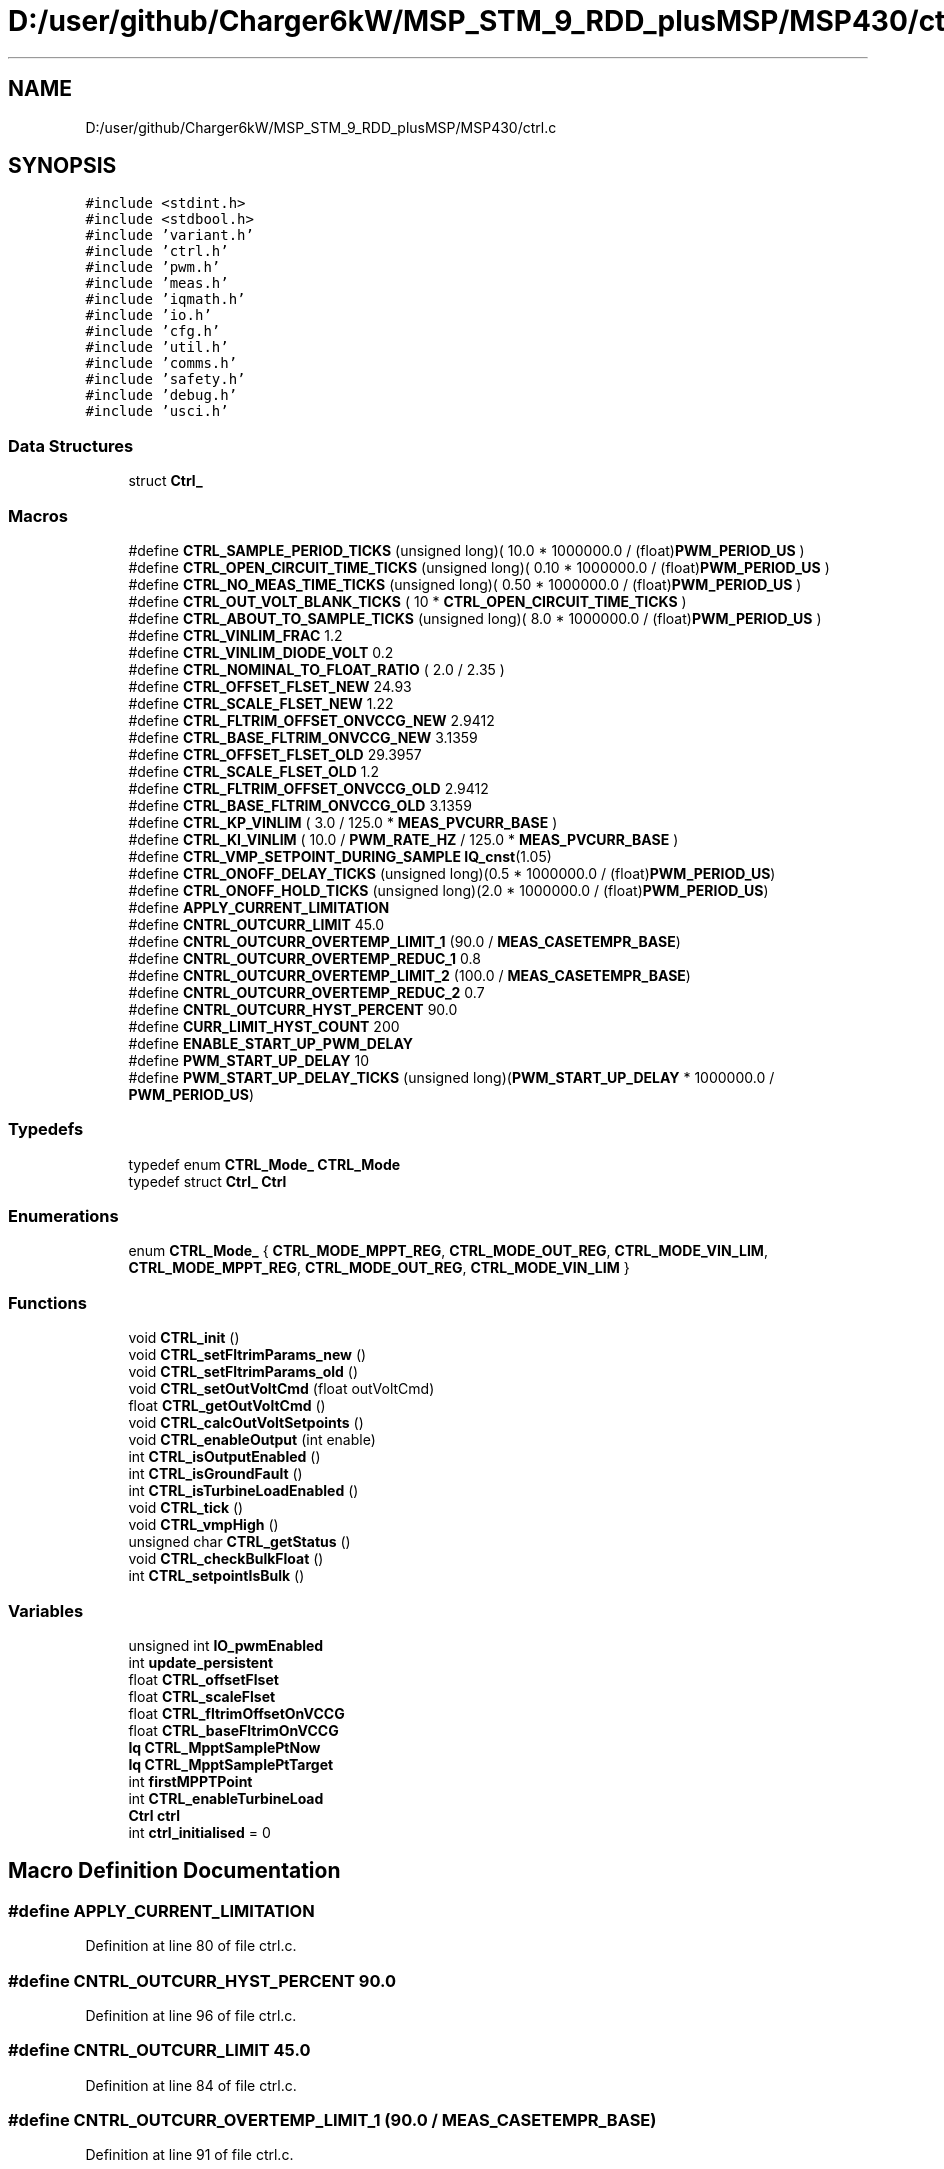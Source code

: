 .TH "D:/user/github/Charger6kW/MSP_STM_9_RDD_plusMSP/MSP430/ctrl.c" 3 "Sat Nov 28 2020" "Version 9" "Charger6kW" \" -*- nroff -*-
.ad l
.nh
.SH NAME
D:/user/github/Charger6kW/MSP_STM_9_RDD_plusMSP/MSP430/ctrl.c
.SH SYNOPSIS
.br
.PP
\fC#include <stdint\&.h>\fP
.br
\fC#include <stdbool\&.h>\fP
.br
\fC#include 'variant\&.h'\fP
.br
\fC#include 'ctrl\&.h'\fP
.br
\fC#include 'pwm\&.h'\fP
.br
\fC#include 'meas\&.h'\fP
.br
\fC#include 'iqmath\&.h'\fP
.br
\fC#include 'io\&.h'\fP
.br
\fC#include 'cfg\&.h'\fP
.br
\fC#include 'util\&.h'\fP
.br
\fC#include 'comms\&.h'\fP
.br
\fC#include 'safety\&.h'\fP
.br
\fC#include 'debug\&.h'\fP
.br
\fC#include 'usci\&.h'\fP
.br

.SS "Data Structures"

.in +1c
.ti -1c
.RI "struct \fBCtrl_\fP"
.br
.in -1c
.SS "Macros"

.in +1c
.ti -1c
.RI "#define \fBCTRL_SAMPLE_PERIOD_TICKS\fP   (unsigned long)( 10\&.0 * 1000000\&.0 / (float)\fBPWM_PERIOD_US\fP )"
.br
.ti -1c
.RI "#define \fBCTRL_OPEN_CIRCUIT_TIME_TICKS\fP   (unsigned long)( 0\&.10 * 1000000\&.0 / (float)\fBPWM_PERIOD_US\fP )"
.br
.ti -1c
.RI "#define \fBCTRL_NO_MEAS_TIME_TICKS\fP   (unsigned long)( 0\&.50 * 1000000\&.0 / (float)\fBPWM_PERIOD_US\fP )"
.br
.ti -1c
.RI "#define \fBCTRL_OUT_VOLT_BLANK_TICKS\fP   ( 10 * \fBCTRL_OPEN_CIRCUIT_TIME_TICKS\fP )"
.br
.ti -1c
.RI "#define \fBCTRL_ABOUT_TO_SAMPLE_TICKS\fP   (unsigned long)( 8\&.0 * 1000000\&.0 / (float)\fBPWM_PERIOD_US\fP )"
.br
.ti -1c
.RI "#define \fBCTRL_VINLIM_FRAC\fP   1\&.2"
.br
.ti -1c
.RI "#define \fBCTRL_VINLIM_DIODE_VOLT\fP   0\&.2"
.br
.ti -1c
.RI "#define \fBCTRL_NOMINAL_TO_FLOAT_RATIO\fP   ( 2\&.0 / 2\&.35 )"
.br
.ti -1c
.RI "#define \fBCTRL_OFFSET_FLSET_NEW\fP   24\&.93"
.br
.ti -1c
.RI "#define \fBCTRL_SCALE_FLSET_NEW\fP   1\&.22"
.br
.ti -1c
.RI "#define \fBCTRL_FLTRIM_OFFSET_ONVCCG_NEW\fP   2\&.9412"
.br
.ti -1c
.RI "#define \fBCTRL_BASE_FLTRIM_ONVCCG_NEW\fP   3\&.1359"
.br
.ti -1c
.RI "#define \fBCTRL_OFFSET_FLSET_OLD\fP   29\&.3957"
.br
.ti -1c
.RI "#define \fBCTRL_SCALE_FLSET_OLD\fP   1\&.2"
.br
.ti -1c
.RI "#define \fBCTRL_FLTRIM_OFFSET_ONVCCG_OLD\fP   2\&.9412"
.br
.ti -1c
.RI "#define \fBCTRL_BASE_FLTRIM_ONVCCG_OLD\fP   3\&.1359"
.br
.ti -1c
.RI "#define \fBCTRL_KP_VINLIM\fP   ( 3\&.0 / 125\&.0 * \fBMEAS_PVCURR_BASE\fP )"
.br
.ti -1c
.RI "#define \fBCTRL_KI_VINLIM\fP   ( 10\&.0 / \fBPWM_RATE_HZ\fP / 125\&.0 * \fBMEAS_PVCURR_BASE\fP )"
.br
.ti -1c
.RI "#define \fBCTRL_VMP_SETPOINT_DURING_SAMPLE\fP   \fBIQ_cnst\fP(1\&.05)"
.br
.ti -1c
.RI "#define \fBCTRL_ONOFF_DELAY_TICKS\fP   (unsigned long)(0\&.5 * 1000000\&.0 / (float)\fBPWM_PERIOD_US\fP)"
.br
.ti -1c
.RI "#define \fBCTRL_ONOFF_HOLD_TICKS\fP   (unsigned long)(2\&.0 * 1000000\&.0 / (float)\fBPWM_PERIOD_US\fP)"
.br
.ti -1c
.RI "#define \fBAPPLY_CURRENT_LIMITATION\fP"
.br
.ti -1c
.RI "#define \fBCNTRL_OUTCURR_LIMIT\fP   45\&.0"
.br
.ti -1c
.RI "#define \fBCNTRL_OUTCURR_OVERTEMP_LIMIT_1\fP   (90\&.0 / \fBMEAS_CASETEMPR_BASE\fP)"
.br
.ti -1c
.RI "#define \fBCNTRL_OUTCURR_OVERTEMP_REDUC_1\fP   0\&.8"
.br
.ti -1c
.RI "#define \fBCNTRL_OUTCURR_OVERTEMP_LIMIT_2\fP   (100\&.0 / \fBMEAS_CASETEMPR_BASE\fP)"
.br
.ti -1c
.RI "#define \fBCNTRL_OUTCURR_OVERTEMP_REDUC_2\fP   0\&.7"
.br
.ti -1c
.RI "#define \fBCNTRL_OUTCURR_HYST_PERCENT\fP   90\&.0"
.br
.ti -1c
.RI "#define \fBCURR_LIMIT_HYST_COUNT\fP   200"
.br
.ti -1c
.RI "#define \fBENABLE_START_UP_PWM_DELAY\fP"
.br
.ti -1c
.RI "#define \fBPWM_START_UP_DELAY\fP   10"
.br
.ti -1c
.RI "#define \fBPWM_START_UP_DELAY_TICKS\fP   (unsigned long)(\fBPWM_START_UP_DELAY\fP * 1000000\&.0 / \fBPWM_PERIOD_US\fP)"
.br
.in -1c
.SS "Typedefs"

.in +1c
.ti -1c
.RI "typedef enum \fBCTRL_Mode_\fP \fBCTRL_Mode\fP"
.br
.ti -1c
.RI "typedef struct \fBCtrl_\fP \fBCtrl\fP"
.br
.in -1c
.SS "Enumerations"

.in +1c
.ti -1c
.RI "enum \fBCTRL_Mode_\fP { \fBCTRL_MODE_MPPT_REG\fP, \fBCTRL_MODE_OUT_REG\fP, \fBCTRL_MODE_VIN_LIM\fP, \fBCTRL_MODE_MPPT_REG\fP, \fBCTRL_MODE_OUT_REG\fP, \fBCTRL_MODE_VIN_LIM\fP }"
.br
.in -1c
.SS "Functions"

.in +1c
.ti -1c
.RI "void \fBCTRL_init\fP ()"
.br
.ti -1c
.RI "void \fBCTRL_setFltrimParams_new\fP ()"
.br
.ti -1c
.RI "void \fBCTRL_setFltrimParams_old\fP ()"
.br
.ti -1c
.RI "void \fBCTRL_setOutVoltCmd\fP (float outVoltCmd)"
.br
.ti -1c
.RI "float \fBCTRL_getOutVoltCmd\fP ()"
.br
.ti -1c
.RI "void \fBCTRL_calcOutVoltSetpoints\fP ()"
.br
.ti -1c
.RI "void \fBCTRL_enableOutput\fP (int enable)"
.br
.ti -1c
.RI "int \fBCTRL_isOutputEnabled\fP ()"
.br
.ti -1c
.RI "int \fBCTRL_isGroundFault\fP ()"
.br
.ti -1c
.RI "int \fBCTRL_isTurbineLoadEnabled\fP ()"
.br
.ti -1c
.RI "void \fBCTRL_tick\fP ()"
.br
.ti -1c
.RI "void \fBCTRL_vmpHigh\fP ()"
.br
.ti -1c
.RI "unsigned char \fBCTRL_getStatus\fP ()"
.br
.ti -1c
.RI "void \fBCTRL_checkBulkFloat\fP ()"
.br
.ti -1c
.RI "int \fBCTRL_setpointIsBulk\fP ()"
.br
.in -1c
.SS "Variables"

.in +1c
.ti -1c
.RI "unsigned int \fBIO_pwmEnabled\fP"
.br
.ti -1c
.RI "int \fBupdate_persistent\fP"
.br
.ti -1c
.RI "float \fBCTRL_offsetFlset\fP"
.br
.ti -1c
.RI "float \fBCTRL_scaleFlset\fP"
.br
.ti -1c
.RI "float \fBCTRL_fltrimOffsetOnVCCG\fP"
.br
.ti -1c
.RI "float \fBCTRL_baseFltrimOnVCCG\fP"
.br
.ti -1c
.RI "\fBIq\fP \fBCTRL_MpptSamplePtNow\fP"
.br
.ti -1c
.RI "\fBIq\fP \fBCTRL_MpptSamplePtTarget\fP"
.br
.ti -1c
.RI "int \fBfirstMPPTPoint\fP"
.br
.ti -1c
.RI "int \fBCTRL_enableTurbineLoad\fP"
.br
.ti -1c
.RI "\fBCtrl\fP \fBctrl\fP"
.br
.ti -1c
.RI "int \fBctrl_initialised\fP = 0"
.br
.in -1c
.SH "Macro Definition Documentation"
.PP 
.SS "#define APPLY_CURRENT_LIMITATION"

.PP
Definition at line 80 of file ctrl\&.c\&.
.SS "#define CNTRL_OUTCURR_HYST_PERCENT   90\&.0"

.PP
Definition at line 96 of file ctrl\&.c\&.
.SS "#define CNTRL_OUTCURR_LIMIT   45\&.0"

.PP
Definition at line 84 of file ctrl\&.c\&.
.SS "#define CNTRL_OUTCURR_OVERTEMP_LIMIT_1   (90\&.0 / \fBMEAS_CASETEMPR_BASE\fP)"

.PP
Definition at line 91 of file ctrl\&.c\&.
.SS "#define CNTRL_OUTCURR_OVERTEMP_LIMIT_2   (100\&.0 / \fBMEAS_CASETEMPR_BASE\fP)"

.PP
Definition at line 93 of file ctrl\&.c\&.
.SS "#define CNTRL_OUTCURR_OVERTEMP_REDUC_1   0\&.8"

.PP
Definition at line 92 of file ctrl\&.c\&.
.SS "#define CNTRL_OUTCURR_OVERTEMP_REDUC_2   0\&.7"

.PP
Definition at line 94 of file ctrl\&.c\&.
.SS "#define CTRL_ABOUT_TO_SAMPLE_TICKS   (unsigned long)( 8\&.0 * 1000000\&.0 / (float)\fBPWM_PERIOD_US\fP )"

.PP
Definition at line 38 of file ctrl\&.c\&.
.SS "#define CTRL_BASE_FLTRIM_ONVCCG_NEW   3\&.1359"

.PP
Definition at line 47 of file ctrl\&.c\&.
.SS "#define CTRL_BASE_FLTRIM_ONVCCG_OLD   3\&.1359"

.PP
Definition at line 52 of file ctrl\&.c\&.
.SS "#define CTRL_FLTRIM_OFFSET_ONVCCG_NEW   2\&.9412"

.PP
Definition at line 46 of file ctrl\&.c\&.
.SS "#define CTRL_FLTRIM_OFFSET_ONVCCG_OLD   2\&.9412"

.PP
Definition at line 51 of file ctrl\&.c\&.
.SS "#define CTRL_KI_VINLIM   ( 10\&.0 / \fBPWM_RATE_HZ\fP / 125\&.0 * \fBMEAS_PVCURR_BASE\fP )"

.PP
Definition at line 55 of file ctrl\&.c\&.
.SS "#define CTRL_KP_VINLIM   ( 3\&.0 / 125\&.0 * \fBMEAS_PVCURR_BASE\fP )"

.PP
Definition at line 54 of file ctrl\&.c\&.
.SS "#define CTRL_NO_MEAS_TIME_TICKS   (unsigned long)( 0\&.50 * 1000000\&.0 / (float)\fBPWM_PERIOD_US\fP )"

.PP
Definition at line 36 of file ctrl\&.c\&.
.SS "#define CTRL_NOMINAL_TO_FLOAT_RATIO   ( 2\&.0 / 2\&.35 )"

.PP
Definition at line 43 of file ctrl\&.c\&.
.SS "#define CTRL_OFFSET_FLSET_NEW   24\&.93"

.PP
Definition at line 44 of file ctrl\&.c\&.
.SS "#define CTRL_OFFSET_FLSET_OLD   29\&.3957"

.PP
Definition at line 49 of file ctrl\&.c\&.
.SS "#define CTRL_ONOFF_DELAY_TICKS   (unsigned long)(0\&.5 * 1000000\&.0 / (float)\fBPWM_PERIOD_US\fP)"

.PP
Definition at line 60 of file ctrl\&.c\&.
.SS "#define CTRL_ONOFF_HOLD_TICKS   (unsigned long)(2\&.0 * 1000000\&.0 / (float)\fBPWM_PERIOD_US\fP)"

.PP
Definition at line 62 of file ctrl\&.c\&.
.SS "#define CTRL_OPEN_CIRCUIT_TIME_TICKS   (unsigned long)( 0\&.10 * 1000000\&.0 / (float)\fBPWM_PERIOD_US\fP )"

.PP
Definition at line 35 of file ctrl\&.c\&.
.SS "#define CTRL_OUT_VOLT_BLANK_TICKS   ( 10 * \fBCTRL_OPEN_CIRCUIT_TIME_TICKS\fP )"

.PP
Definition at line 37 of file ctrl\&.c\&.
.SS "#define CTRL_SAMPLE_PERIOD_TICKS   (unsigned long)( 10\&.0 * 1000000\&.0 / (float)\fBPWM_PERIOD_US\fP )"

.PP
Definition at line 34 of file ctrl\&.c\&.
.SS "#define CTRL_SCALE_FLSET_NEW   1\&.22"

.PP
Definition at line 45 of file ctrl\&.c\&.
.SS "#define CTRL_SCALE_FLSET_OLD   1\&.2"

.PP
Definition at line 50 of file ctrl\&.c\&.
.SS "#define CTRL_VINLIM_DIODE_VOLT   0\&.2"

.PP
Definition at line 41 of file ctrl\&.c\&.
.SS "#define CTRL_VINLIM_FRAC   1\&.2"

.PP
Definition at line 40 of file ctrl\&.c\&.
.SS "#define CTRL_VMP_SETPOINT_DURING_SAMPLE   \fBIQ_cnst\fP(1\&.05)"

.PP
Definition at line 57 of file ctrl\&.c\&.
.SS "#define CURR_LIMIT_HYST_COUNT   200"

.PP
Definition at line 97 of file ctrl\&.c\&.
.SS "#define ENABLE_START_UP_PWM_DELAY"

.PP
Definition at line 110 of file ctrl\&.c\&.
.SS "#define PWM_START_UP_DELAY   10"

.PP
Definition at line 111 of file ctrl\&.c\&.
.SS "#define PWM_START_UP_DELAY_TICKS   (unsigned long)(\fBPWM_START_UP_DELAY\fP * 1000000\&.0 / \fBPWM_PERIOD_US\fP)"

.PP
Definition at line 112 of file ctrl\&.c\&.
.SH "Typedef Documentation"
.PP 
.SS "typedef struct \fBCtrl_\fP \fBCtrl\fP"

.SS "typedef enum \fBCTRL_Mode_\fP \fBCTRL_Mode\fP"

.SH "Enumeration Type Documentation"
.PP 
.SS "enum \fBCTRL_Mode_\fP"

.PP
\fBEnumerator\fP
.in +1c
.TP
\fB\fICTRL_MODE_MPPT_REG \fP\fP
.TP
\fB\fICTRL_MODE_OUT_REG \fP\fP
.TP
\fB\fICTRL_MODE_VIN_LIM \fP\fP
.TP
\fB\fICTRL_MODE_MPPT_REG \fP\fP
.TP
\fB\fICTRL_MODE_OUT_REG \fP\fP
.TP
\fB\fICTRL_MODE_VIN_LIM \fP\fP
.PP
Definition at line 122 of file ctrl\&.c\&.
.SH "Function Documentation"
.PP 
.SS "void CTRL_calcOutVoltSetpoints ()"

.PP
Definition at line 277 of file ctrl\&.c\&.
.SS "void CTRL_checkBulkFloat ()"

.PP
Definition at line 850 of file ctrl\&.c\&.
.SS "void CTRL_enableOutput (int enable)"

.PP
Definition at line 369 of file ctrl\&.c\&.
.SS "float CTRL_getOutVoltCmd ()"

.PP
Definition at line 271 of file ctrl\&.c\&.
.SS "unsigned char CTRL_getStatus ()"

.PP
Definition at line 842 of file ctrl\&.c\&.
.SS "void CTRL_init ()"

.PP
Definition at line 167 of file ctrl\&.c\&.
.SS "int CTRL_isGroundFault ()"

.PP
Definition at line 380 of file ctrl\&.c\&.
.SS "int CTRL_isOutputEnabled ()"

.PP
Definition at line 375 of file ctrl\&.c\&.
.SS "int CTRL_isTurbineLoadEnabled ()"

.PP
Definition at line 385 of file ctrl\&.c\&.
.SS "void CTRL_setFltrimParams_new ()"

.PP
Definition at line 246 of file ctrl\&.c\&.
.SS "void CTRL_setFltrimParams_old ()"

.PP
Definition at line 254 of file ctrl\&.c\&.
.SS "void CTRL_setOutVoltCmd (float outVoltCmd)"

.PP
Definition at line 262 of file ctrl\&.c\&.
.SS "int CTRL_setpointIsBulk ()"

.PP
Definition at line 926 of file ctrl\&.c\&.
.SS "void CTRL_tick ()"

.PP
Definition at line 391 of file ctrl\&.c\&.
.SS "void CTRL_vmpHigh ()"

.PP
Definition at line 822 of file ctrl\&.c\&.
.SH "Variable Documentation"
.PP 
.SS "\fBCtrl\fP ctrl"

.PP
Definition at line 161 of file ctrl\&.c\&.
.SS "float CTRL_baseFltrimOnVCCG"

.PP
Definition at line 67 of file ctrl\&.c\&.
.SS "int CTRL_enableTurbineLoad"

.PP
Definition at line 120 of file ctrl\&.c\&.
.SS "float CTRL_fltrimOffsetOnVCCG"

.PP
Definition at line 66 of file ctrl\&.c\&.
.SS "int ctrl_initialised = 0"

.PP
Definition at line 165 of file ctrl\&.c\&.
.SS "\fBIq\fP CTRL_MpptSamplePtNow"

.PP
Definition at line 69 of file ctrl\&.c\&.
.SS "\fBIq\fP CTRL_MpptSamplePtTarget"

.PP
Definition at line 70 of file ctrl\&.c\&.
.SS "float CTRL_offsetFlset"

.PP
Definition at line 64 of file ctrl\&.c\&.
.SS "float CTRL_scaleFlset"

.PP
Definition at line 65 of file ctrl\&.c\&.
.SS "int firstMPPTPoint"

.PP
Definition at line 119 of file ctrl\&.c\&.
.SS "unsigned int IO_pwmEnabled\fC [extern]\fP"

.PP
Definition at line 111 of file io\&.c\&.
.SS "int update_persistent\fC [extern]\fP"

.PP
Definition at line 46 of file lcd\&.c\&.
.SH "Author"
.PP 
Generated automatically by Doxygen for Charger6kW from the source code\&.
